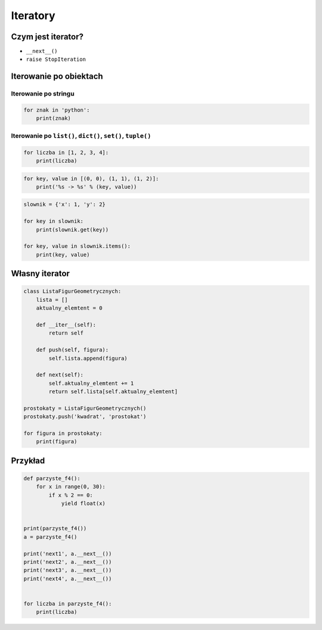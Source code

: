 *********
Iteratory
*********

Czym jest iterator?
===================

* ``__next__()``
* ``raise StopIteration``

Iterowanie po obiektach
=======================

Iterowanie po stringu
---------------------

.. code-block:: python

    for znak in 'python':
        print(znak)


Iterowanie po ``list()``, ``dict()``, ``set()``, ``tuple()``
------------------------------------------------------------

.. code-block:: python

    for liczba in [1, 2, 3, 4]:
        print(liczba)

.. code-block:: python

    for key, value in [(0, 0), (1, 1), (1, 2)]:
        print('%s -> %s' % (key, value))

.. code-block:: python

    slownik = {'x': 1, 'y': 2}

    for key in slownik:
        print(slownik.get(key))

    for key, value in slownik.items():
        print(key, value)

Własny iterator
===============

.. code-block:: python

    class ListaFigurGeometrycznych:
        lista = []
        aktualny_elemtent = 0

        def __iter__(self):
            return self

        def push(self, figura):
            self.lista.append(figura)

        def next(self):
            self.aktualny_elemtent += 1
            return self.lista[self.aktualny_elemtent]

    prostokaty = ListaFigurGeometrycznych()
    prostokaty.push('kwadrat', 'prostokat')

    for figura in prostokaty:
        print(figura)

Przykład
========

.. code-block:: python

    def parzyste_f4():
        for x in range(0, 30):
            if x % 2 == 0:
                yield float(x)


    print(parzyste_f4())
    a = parzyste_f4()

    print('next1', a.__next__())
    print('next2', a.__next__())
    print('next3', a.__next__())
    print('next4', a.__next__())


    for liczba in parzyste_f4():
        print(liczba)
